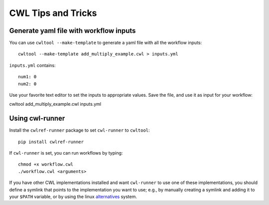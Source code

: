 CWL Tips and Tricks
===================

Generate yaml file with workflow inputs
#######################################

You can use ``cwltool --make-template`` to generate a yaml file with all the workflow inputs:
::

	cwltool --make-template add_multiply_example.cwl > inputs.yml

``inputs.yml`` contains:
::

	num1: 0
	num2: 0

Use your favorite text editor to set the inputs to appropriate values. Save the
file, and use it as input for your workflow:
::

cwltool add_multiply_example.cwl inputs.yml

Using cwl-runner
################

Install the ``cwlref-runner`` package to set ``cwl-runner`` to ``cwltool``:
::

 	pip install cwlref-runner

If ``cwl-runner`` is set, you can run workflows by typing:
::

	chmod +x workflow.cwl
	./workflow.cwl <arguments>

If you have other CWL implementations installed and want ``cwl-runner`` to use one
of these implementations, you should define a symlink that points to the implementation
you want to use; e.g., by manually creating a symlink and adding it to your ``$PATH``
variable, or by using the linux `alternatives <https://linux.die.net/man/8/update-alternatives>`_ system.
